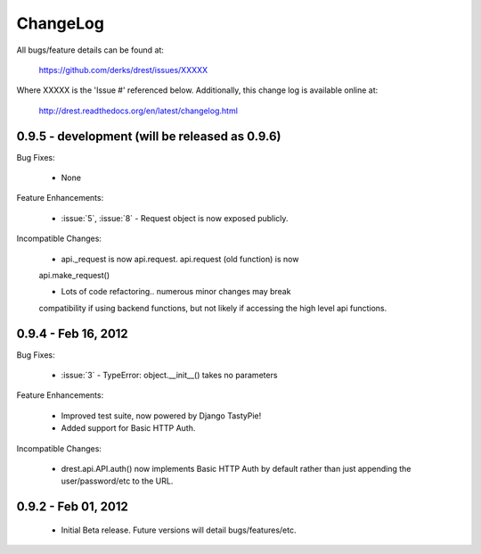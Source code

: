 
ChangeLog
==============================================================================

All bugs/feature details can be found at: 

   https://github.com/derks/drest/issues/XXXXX


Where XXXXX is the 'Issue #' referenced below.  Additionally, this change log
is available online at:

    http://drest.readthedocs.org/en/latest/changelog.html

.. raw:: html

    <BR><BR>

0.9.5 - development (will be released as 0.9.6)
------------------------------------------------------------------------------

Bug Fixes:

    - None
 
Feature Enhancements:

    - :issue:`5`, :issue:`8` - Request object is now exposed publicly.
    
Incompatible Changes:

    - api._request is now api.request.  api.request (old function) is now
    api.make_request()
    
    - Lots of code refactoring.. numerous minor changes may break 
    compatibility if using backend functions, but not likely if accessing
    the high level api functions.
    

0.9.4 - Feb 16, 2012
------------------------------------------------------------------------------

Bug Fixes:

    - :issue:`3` - TypeError: object.__init__() takes no parameters
 
Feature Enhancements:

    - Improved test suite, now powered by Django TastyPie!
    - Added support for Basic HTTP Auth.
    
Incompatible Changes:

    - drest.api.API.auth() now implements Basic HTTP Auth by default rather
      than just appending the user/password/etc to the URL.
    
    
.. raw:: html

    <BR><BR>
    
0.9.2 - Feb 01, 2012
------------------------------------------------------------------------------

    - Initial Beta release.  Future versions will detail bugs/features/etc.
